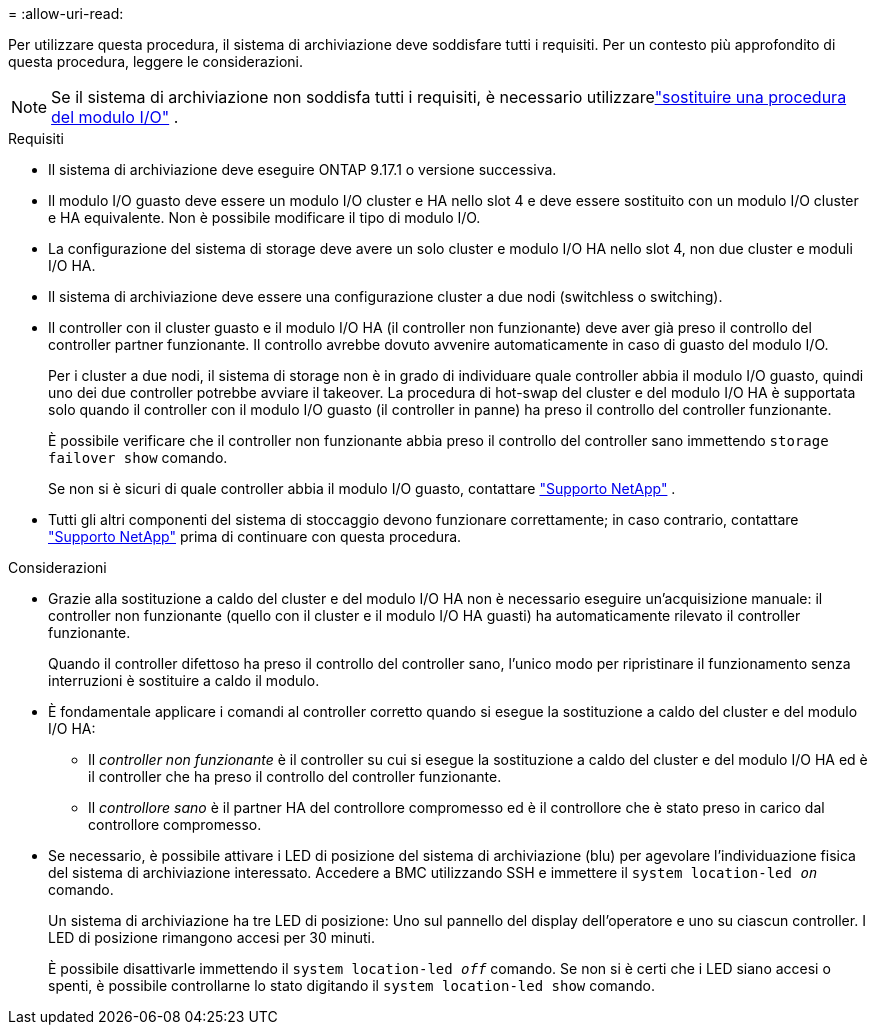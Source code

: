 = 
:allow-uri-read: 


Per utilizzare questa procedura, il sistema di archiviazione deve soddisfare tutti i requisiti.  Per un contesto più approfondito di questa procedura, leggere le considerazioni.


NOTE: Se il sistema di archiviazione non soddisfa tutti i requisiti, è necessario utilizzarelink:io-module-replace.html["sostituire una procedura del modulo I/O"] .

.Requisiti
* Il sistema di archiviazione deve eseguire ONTAP 9.17.1 o versione successiva.
* Il modulo I/O guasto deve essere un modulo I/O cluster e HA nello slot 4 e deve essere sostituito con un modulo I/O cluster e HA equivalente. Non è possibile modificare il tipo di modulo I/O.
* La configurazione del sistema di storage deve avere un solo cluster e modulo I/O HA nello slot 4, non due cluster e moduli I/O HA.
* Il sistema di archiviazione deve essere una configurazione cluster a due nodi (switchless o switching).
* Il controller con il cluster guasto e il modulo I/O HA (il controller non funzionante) deve aver già preso il controllo del controller partner funzionante. Il controllo avrebbe dovuto avvenire automaticamente in caso di guasto del modulo I/O.
+
Per i cluster a due nodi, il sistema di storage non è in grado di individuare quale controller abbia il modulo I/O guasto, quindi uno dei due controller potrebbe avviare il takeover. La procedura di hot-swap del cluster e del modulo I/O HA è supportata solo quando il controller con il modulo I/O guasto (il controller in panne) ha preso il controllo del controller funzionante.

+
È possibile verificare che il controller non funzionante abbia preso il controllo del controller sano immettendo  `storage failover show` comando.

+
Se non si è sicuri di quale controller abbia il modulo I/O guasto, contattare  https://mysupport.netapp.com/site/global/dashboard["Supporto NetApp"] .

* Tutti gli altri componenti del sistema di stoccaggio devono funzionare correttamente; in caso contrario, contattare https://mysupport.netapp.com/site/global/dashboard["Supporto NetApp"] prima di continuare con questa procedura.


.Considerazioni
* Grazie alla sostituzione a caldo del cluster e del modulo I/O HA non è necessario eseguire un'acquisizione manuale: il controller non funzionante (quello con il cluster e il modulo I/O HA guasti) ha automaticamente rilevato il controller funzionante.
+
Quando il controller difettoso ha preso il controllo del controller sano, l'unico modo per ripristinare il funzionamento senza interruzioni è sostituire a caldo il modulo.

* È fondamentale applicare i comandi al controller corretto quando si esegue la sostituzione a caldo del cluster e del modulo I/O HA:
+
** Il _controller non funzionante_ è il controller su cui si esegue la sostituzione a caldo del cluster e del modulo I/O HA ed è il controller che ha preso il controllo del controller funzionante.
** Il _controllore sano_ è il partner HA del controllore compromesso ed è il controllore che è stato preso in carico dal controllore compromesso.


* Se necessario, è possibile attivare i LED di posizione del sistema di archiviazione (blu) per agevolare l'individuazione fisica del sistema di archiviazione interessato. Accedere a BMC utilizzando SSH e immettere il `system location-led _on_` comando.
+
Un sistema di archiviazione ha tre LED di posizione: Uno sul pannello del display dell'operatore e uno su ciascun controller. I LED di posizione rimangono accesi per 30 minuti.

+
È possibile disattivarle immettendo il `system location-led _off_` comando. Se non si è certi che i LED siano accesi o spenti, è possibile controllarne lo stato digitando il `system location-led show` comando.


